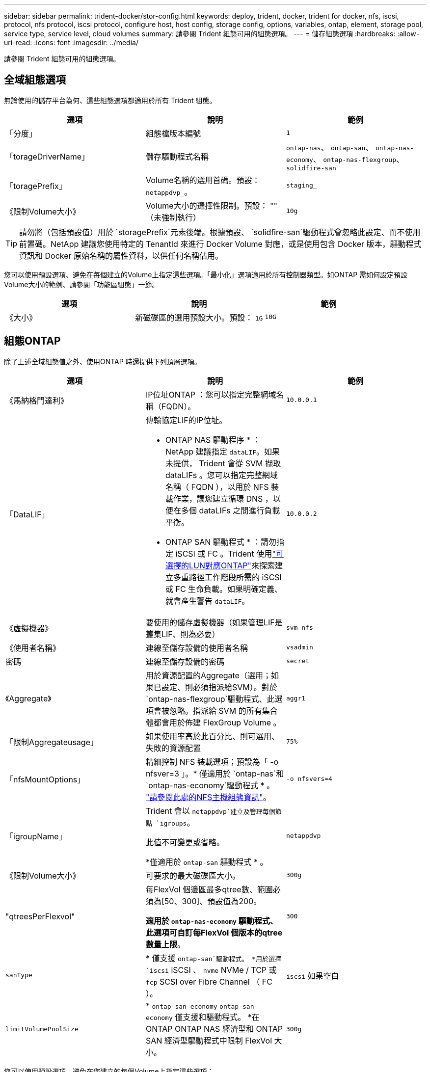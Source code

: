 ---
sidebar: sidebar 
permalink: trident-docker/stor-config.html 
keywords: deploy, trident, docker, trident for docker, nfs, iscsi, protocol, nfs protocol, iscsi protocol, configure host, host config, storage config, options, variables, ontap, element, storage pool, service type, service level, cloud volumes 
summary: 請參閱 Trident 組態可用的組態選項。 
---
= 儲存組態選項
:hardbreaks:
:allow-uri-read: 
:icons: font
:imagesdir: ../media/


[role="lead"]
請參閱 Trident 組態可用的組態選項。



== 全域組態選項

無論使用的儲存平台為何、這些組態選項都適用於所有 Trident 組態。

[cols="3*"]
|===
| 選項 | 說明 | 範例 


| 「分度」  a| 
組態檔版本編號
 a| 
`1`



| 「torageDriverName」  a| 
儲存驅動程式名稱
 a| 
`ontap-nas`、 `ontap-san`、 `ontap-nas-economy`、
`ontap-nas-flexgroup`、 `solidfire-san`



| 「toragePrefix」  a| 
Volume名稱的選用首碼。預設： `netappdvp_`。
 a| 
`staging_`



| 《限制Volume大小》  a| 
Volume大小的選擇性限制。預設： "" （未強制執行）
 a| 
`10g`

|===

TIP: 請勿將（包括預設值）用於 `storagePrefix`元素後端。根據預設、 `solidfire-san`驅動程式會忽略此設定、而不使用前置碼。NetApp 建議您使用特定的 TenantId 來進行 Docker Volume 對應，或是使用包含 Docker 版本，驅動程式資訊和 Docker 原始名稱的屬性資料，以供任何名稱佔用。

您可以使用預設選項、避免在每個建立的Volume上指定這些選項。「最小化」選項適用於所有控制器類型。如ONTAP 需如何設定預設Volume大小的範例、請參閱「功能區組態」一節。

[cols="3*"]
|===
| 選項 | 說明 | 範例 


| 《大小》  a| 
新磁碟區的選用預設大小。預設： `1G`
 a| 
`10G`

|===


== 組態ONTAP

除了上述全域組態值之外、使用ONTAP 時還提供下列頂層選項。

[cols="3*"]
|===
| 選項 | 說明 | 範例 


| 《馬納格門達利》  a| 
IP位址ONTAP ：您可以指定完整網域名稱（FQDN）。
 a| 
`10.0.0.1`



| 「DataLIF」  a| 
傳輸協定LIF的IP位址。

* ONTAP NAS 驅動程序 * ： NetApp 建議指定 `dataLIF`。如果未提供， Trident 會從 SVM 擷取 dataLIFs 。您可以指定完整網域名稱（ FQDN ），以用於 NFS 裝載作業，讓您建立循環 DNS ，以便在多個 dataLIFs 之間進行負載平衡。

* ONTAP SAN 驅動程式 * ：請勿指定 iSCSI 或 FC 。Trident 使用link:https://docs.netapp.com/us-en/ontap/san-admin/selective-lun-map-concept.html["可選擇的LUN對應ONTAP"^]來探索建立多重路徑工作階段所需的 iSCSI 或 FC 生命負載。如果明確定義、就會產生警告 `dataLIF`。
 a| 
`10.0.0.2`



| 《虛擬機器》  a| 
要使用的儲存虛擬機器（如果管理LIF是叢集LIF、則為必要）
 a| 
`svm_nfs`



| 《使用者名稱》  a| 
連線至儲存設備的使用者名稱
 a| 
`vsadmin`



| 密碼  a| 
連線至儲存設備的密碼
 a| 
`secret`



| 《Aggregate》  a| 
用於資源配置的Aggregate（選用；如果已設定、則必須指派給SVM）。對於 `ontap-nas-flexgroup`驅動程式、此選項會被忽略。指派給 SVM 的所有集合體都會用於佈建 FlexGroup Volume 。
 a| 
`aggr1`



| 「限制Aggregateusage」  a| 
如果使用率高於此百分比、則可選用、失敗的資源配置
 a| 
`75%`



| 「nfsMountOptions」  a| 
精細控制 NFS 裝載選項；預設為「 -o nfsver=3 」。* 僅適用於 `ontap-nas`和 `ontap-nas-economy`驅動程式 * 。 https://www.netapp.com/pdf.html?item=/media/10720-tr-4067.pdf["請參閱此處的NFS主機組態資訊"^]。
 a| 
`-o nfsvers=4`



| 「igroupName」  a| 
Trident 會以 `netappdvp`建立及管理每個節點 `igroups`。

此值不可變更或省略。

*僅適用於 `ontap-san` 驅動程式 * 。
 a| 
`netappdvp`



| 《限制Volume大小》  a| 
可要求的最大磁碟區大小。
 a| 
`300g`



| "qtreesPerFlexvol"  a| 
每FlexVol 個邊區最多qtree數、範圍必須為[50、300]、預設值為200。

*適用於 `ontap-nas-economy` 驅動程式、此選項可自訂每FlexVol 個版本的qtree數量上限*。
 a| 
`300`



 a| 
`sanType`
| * 僅支援 `ontap-san`驅動程式。 *用於選擇 `iscsi` iSCSI 、 `nvme` NVMe / TCP 或 `fcp` SCSI over Fibre Channel （ FC ）。 | `iscsi` 如果空白 


| `limitVolumePoolSize` | * `ontap-san-economy` `ontap-san-economy` 僅支援和驅動程式。 *在 ONTAP ONTAP NAS 經濟型和 ONTAP SAN 經濟型驅動程式中限制 FlexVol 大小。  a| 
`300g`

|===
您可以使用預設選項、避免在您建立的每個Volume上指定這些選項：

[cols="1,3,2"]
|===
| 選項 | 說明 | 範例 


| 《保護區》  a| 
空間保留模式； `none` （精簡配置）或 `volume` （粗）
 a| 
無



| 「快照原則」  a| 
要使用的 Snapshot 原則、預設為 `none`
 a| 
無



| 「快照保留區」  a| 
Snapshot 保留百分比，預設為「」接受 ONTAP 預設值
 a| 
`10`



| 「PlitOnClone」  a| 
建立複本時、將其父複本分割成預設值 `false`
 a| 
「假」



| 加密  a| 
在新磁碟區上啟用NetApp Volume Encryption（NVE）；預設為「假」。必須在叢集上授權並啟用NVE、才能使用此選項。

如果在後端啟用 NAE 、則 Trident 中配置的任何 Volume 都將啟用 NAE 。

如需更多資訊、請參閱link:../trident-reco/security-reco.html["Trident 如何與 NVE 和 NAE 搭配運作"]：。
 a| 
是的



| 「unixPermissions」  a| 
NAS 選項適用於已佈建的 NFS 磁碟區、預設為 `777`
 a| 
`777`



| 「napshotDir  a| 
用於存取目錄的 NAS 選項 `.snapshot`。
 a| 
針對 NFSv3 的 NFSv4 "false" 為 "true"



| 「匯出政策」  a| 
NFS 匯出原則使用的 NAS 選項、預設為 `default`
 a| 
`default`



| 《生態樣式》  a| 
NAS選項、可存取已配置的NFS Volume。

NFS支援 `mixed` 和 `unix` 安全樣式：預設值為 `unix`。
 a| 
`unix`



| 「fileSystemType」  a| 
SAN 選項可選擇檔案系統類型、預設為 `ext4`
 a| 
`xfs`



| 「分層政策」  a| 
要使用的分層原則，預設為 `none`。
 a| 
無



| `skipRecoveryQueue`  a| 
刪除磁碟區時，繞過儲存中的復原佇列，立即刪除磁碟區。
 a| 
``

|===


=== 擴充選項

 `ontap-nas`和 `ontap-san`驅動程式會為每個 Docker Volume 建立 ONTAP FlexVol 。ONTAP 每個叢集節點最多可支援 1000 個 FlexVols ，叢集最多 12 ， 000 個 FlexVol Volume 。如果您的 Docker Volume 需求符合這項限制，則 `ontap-nas`由於 FlexVols 提供的額外功能（例如 Docker Volume 精細快照和複製），因此驅動程式是首選的 NAS 解決方案。

如果您需要的Docker磁碟區數量超過FlexVol 了《支援》的範圍、請選擇「ONTAP - NAS經濟」或「ONTAP - SAN經濟」驅動程式。

此 `ontap-nas-economy`驅動程式會在自動管理的 FlexVol Volume 集區內，以 ONTAP qtree 的形式建立 Docker Volume 。qtree的擴充能力大幅提升、每個叢集節點最多可達100、000個、每個叢集最多可達2、400、000個、而犧牲了部分功能。此 `ontap-nas-economy`驅動程式不支援 Docker Volume 精細快照或複製。


NOTE: Docker swarm 目前不支援此 `ontap-nas-economy`驅動程式，因為 Docker swarm 不會在多個節點之間協調磁碟區建立。

此 `ontap-san-economy`驅動程式會在自動管理的 FlexVol 磁碟區的共用集區中，將 Docker 磁碟區建立為 ONTAP LUN 。如此FlexVol 一來、每個支援不只侷限於一個LUN、而且能為SAN工作負載提供更好的擴充性。根據儲存陣列的不同、ONTAP 每個叢集最多可支援16384個LUN。由於磁碟區是下方的LUN、因此此驅動程式支援Docker磁碟區精細快照和複製。

選擇 `ontap-nas-flexgroup`驅動程式來增加單一磁碟區的平行度、使其可擴充至數十億個檔案的 PB 範圍。FlexGroups的一些理想使用案例包括AI / ML / DL、Big Data和分析、軟體建置、串流、檔案儲存庫等。Trident 會在佈建 FlexGroup Volume 時、使用指派給 SVM 的所有集合體。支援Trident也有下列考量：FlexGroup

* 需要ONTAP 9.2版或更新版本。
* 截至本文撰寫時、FlexGroups僅支援NFS v3。
* 建議啟用SVM的64位元NFSv3識別碼。
* 建議的最小FlexGroup成員/磁碟區大小為 100 GiB。
* FlexGroup 磁碟區不支援複製。


有關適用於 FlexGroups 的 FlexGroups 和工作負載的資訊，請參閱 https://www.netapp.com/pdf.html?item=/media/12385-tr4571pdf.pdf["NetApp FlexGroup Volume 最佳實務做法與實作指南"^]。

若要在同一個環境中取得進階功能和大規模功能，您可以使用執行多個 Docker Volume 外掛程式執行個體，其中一個使用，另 `ontap-nas-economy`一個使用 `ontap-nas`。



=== Trident 的自訂 ONTAP 角色

您可以使用最低 Privileges 來建立 ONTAP 叢集角色、這樣就不需要使用 ONTAP 管理員角色來執行 Trident 中的作業。當您在 Trident 後端組態中包含使用者名稱時、 Trident 會使用您建立的 ONTAP 叢集角色來執行作業。

如需建立 Trident 自訂角色的詳細資訊、請參閱link:https://github.com/NetApp/trident/tree/master/contrib/ontap/trident_role["Trident 自訂角色產生器"]。

[role="tabbed-block"]
====
.使用 ONTAP CLI
--
. 使用下列命令建立新角色：
+
`security login role create <role_name\> -cmddirname "command" -access all -vserver <svm_name\>`

. 為 Trident 使用者建立使用者名稱：
+
`security login create -username <user_name\> -application ontapi -authmethod password -role <name_of_role_in_step_1\> -vserver <svm_name\> -comment "user_description"`
`security login create -username <user_name\> -application http -authmethod password -role <name_of_role_in_step_1\> -vserver <svm_name\> -comment "user_description"`

. 將角色對應至使用者：
+
`security login modify username <user_name\> -vserver <svm_name\> -role <role_name\> -application ontapi -application console -authmethod <password\>`



--
.使用System Manager
--
在 ONTAP 系統管理員中執行下列步驟：

. * 建立自訂角色 * ：
+
.. 若要在叢集層級建立自訂角色、請選取 * 叢集 > 設定 * 。
+
（或）若要在 SVM 層級建立自訂角色、請選取 * 儲存設備 > 儲存 VM > > `required SVM` 設定 > 使用者與角色 * 。

.. 選取 * 使用者和角色 * 旁的箭頭圖示（ * -> * ）。
.. 在 * 角色 * 下選擇 *+Add* 。
.. 定義角色的規則、然後按一下 * 儲存 * 。


. * 將角色對應至 Trident 使用者 * ： + 在「 * 使用者與角色 * 」頁面上執行下列步驟：
+
.. 在 * 使用者 * 下選取新增圖示 *+* 。
.. 選取所需的使用者名稱、然後在 * 角色 * 的下拉式功能表中選取角色。
.. 按一下「 * 儲存 * 」。




--
====
如需詳細資訊、請參閱下列頁面：

* link:https://kb.netapp.com/on-prem/ontap/Ontap_OS/OS-KBs/FAQ__Custom_roles_for_administration_of_ONTAP["用於管理 ONTAP 的自訂角色"^]或link:https://docs.netapp.com/us-en/ontap/authentication/define-custom-roles-task.html["定義自訂角色"^]
* link:https://docs.netapp.com/us-en/ontap-automation/rest/rbac_roles_users.html#rest-api["與角色和使用者合作"^]




=== 範例ONTAP ：功能組態檔

.<code>ontap-nas</code> 驅動程式的 NFS 範例
[%collapsible]
====
[source, json]
----
{
  "version": 1,
  "storageDriverName": "ontap-nas",
  "managementLIF": "10.0.0.1",
  "dataLIF": "10.0.0.2",
  "svm": "svm_nfs",
  "username": "vsadmin",
  "password": "password",
  "aggregate": "aggr1",
  "defaults": {
    "size": "10G",
    "spaceReserve": "none",
    "exportPolicy": "default"
  }
}
----
====
.<code>ontap-nas-flexgroup</code> 驅動程式的 NFS 範例
[%collapsible]
====
[source, json]
----
{
  "version": 1,
  "storageDriverName": "ontap-nas-flexgroup",
  "managementLIF": "10.0.0.1",
  "dataLIF": "10.0.0.2",
  "svm": "svm_nfs",
  "username": "vsadmin",
  "password": "password",
  "defaults": {
    "size": "100G",
    "spaceReserve": "none",
    "exportPolicy": "default"
  }
}
----
====
.<code>ontap-nas-economy</code> 驅動程式的 NFS 範例
[%collapsible]
====
[source, json]
----
{
  "version": 1,
  "storageDriverName": "ontap-nas-economy",
  "managementLIF": "10.0.0.1",
  "dataLIF": "10.0.0.2",
  "svm": "svm_nfs",
  "username": "vsadmin",
  "password": "password",
  "aggregate": "aggr1"
}
----
====
.<code>ontap-san</code> 驅動程式的 iSCSI 範例
[%collapsible]
====
[source, json]
----
{
  "version": 1,
  "storageDriverName": "ontap-san",
  "managementLIF": "10.0.0.1",
  "dataLIF": "10.0.0.3",
  "svm": "svm_iscsi",
  "username": "vsadmin",
  "password": "password",
  "aggregate": "aggr1",
  "igroupName": "netappdvp"
}
----
====
.<code>ontap-san-economy</code> 驅動程式的 NFS 範例
[%collapsible]
====
[source, json]
----
{
  "version": 1,
  "storageDriverName": "ontap-san-economy",
  "managementLIF": "10.0.0.1",
  "dataLIF": "10.0.0.3",
  "svm": "svm_iscsi_eco",
  "username": "vsadmin",
  "password": "password",
  "aggregate": "aggr1",
  "igroupName": "netappdvp"
}
----
====
.<code>ontap-san</code> 驅動程式的 NVMe / TCP 範例
[%collapsible]
====
[source, json]
----
{
  "version": 1,
  "backendName": "NVMeBackend",
  "storageDriverName": "ontap-san",
  "managementLIF": "10.0.0.1",
  "svm": "svm_nvme",
  "username": "vsadmin",
  "password": "password",
  "sanType": "nvme",
  "useREST": true
}
----
====
.SCSI over FC 範例，適用於 <code> ONTAP － </code> 驅動程式
[%collapsible]
====
[source, json]
----
{
  "version": 1,
  "backendName": "ontap-san-backend",
  "storageDriverName": "ontap-san",
  "managementLIF": "10.0.0.1",
  "sanType": "fcp",
  "svm": "trident_svm",
  "username": "vsadmin",
  "password": "password",
  "useREST": true
}
----
====


== 元件軟體組態

除了全域組態值之外、使用Element軟體（NetApp HCI / SolidFire）時、也可使用這些選項。

[cols="3*"]
|===
| 選項 | 說明 | 範例 


| 端點  a| 
\https://<login>:<password>@<mvip>/json-rpc/<element-version>
 a| 
\https://admin:admin@192.168.160.3/json-rpc/8.0



| 《VIP》  a| 
iSCSI IP位址和連接埠
 a| 
10.0.0.7：3260



| 《天王名稱》  a| 
要使用的SolidFireF租戶（如果找不到、請建立）
 a| 
`docker`



| 《初始器IFACE》  a| 
將iSCSI流量限制為非預設介面時、請指定介面
 a| 
`default`



| 《類型》  a| 
QoS規格
 a| 
請參閱以下範例



| "LegacyNamePrefix（名前置詞）"  a| 
升級版Trident安裝的首碼。如果您使用 1.3.2 之前的 Trident 版本、並使用現有的 Volume 執行升級、則必須設定此值、才能存取透過 Volume 名稱方法對應的舊 Volume 。
 a| 
`netappdvp-`

|===
「Poolidfire - san」驅動程式不支援Docker swarm。



=== 元素軟體組態檔範例

[source, json]
----
{
  "version": 1,
  "storageDriverName": "solidfire-san",
  "Endpoint": "https://admin:admin@192.168.160.3/json-rpc/8.0",
  "SVIP": "10.0.0.7:3260",
  "TenantName": "docker",
  "InitiatorIFace": "default",
  "Types": [
    {
      "Type": "Bronze",
      "Qos": {
        "minIOPS": 1000,
        "maxIOPS": 2000,
        "burstIOPS": 4000
      }
    },
    {
      "Type": "Silver",
      "Qos": {
        "minIOPS": 4000,
        "maxIOPS": 6000,
        "burstIOPS": 8000
      }
    },
    {
      "Type": "Gold",
      "Qos": {
        "minIOPS": 6000,
        "maxIOPS": 8000,
        "burstIOPS": 10000
      }
    }
  ]
}
----